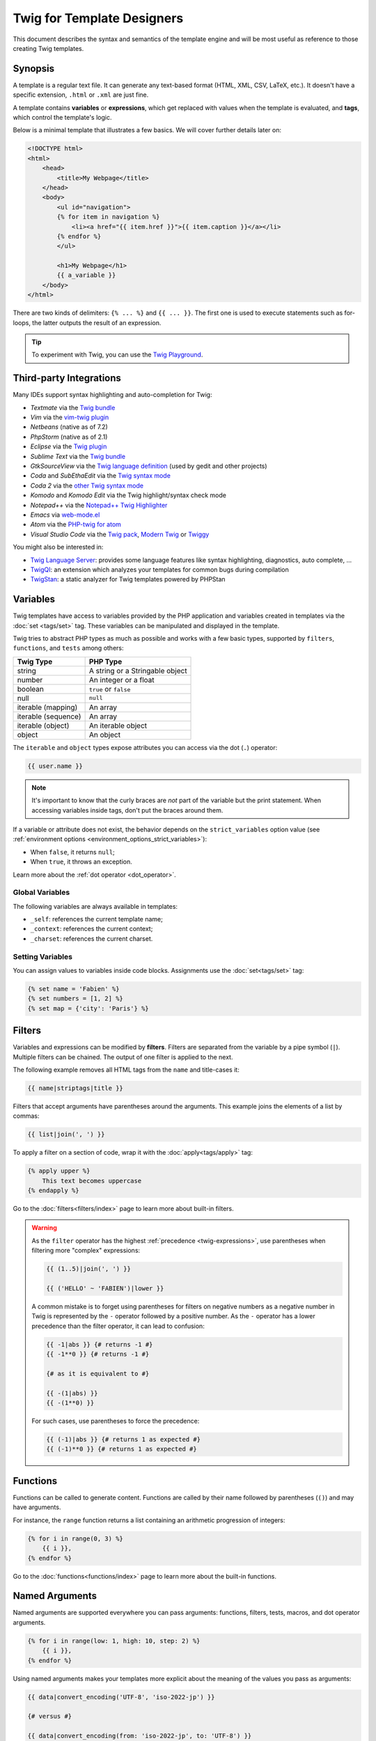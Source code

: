 Twig for Template Designers
===========================

This document describes the syntax and semantics of the template engine and
will be most useful as reference to those creating Twig templates.

Synopsis
--------

A template is a regular text file. It can generate any text-based format (HTML,
XML, CSV, LaTeX, etc.). It doesn't have a specific extension, ``.html`` or
``.xml`` are just fine.

A template contains **variables** or **expressions**, which get replaced with
values when the template is evaluated, and **tags**, which control the
template's logic.

Below is a minimal template that illustrates a few basics. We will cover further
details later on:

.. code-block:: html+twig

    <!DOCTYPE html>
    <html>
        <head>
            <title>My Webpage</title>
        </head>
        <body>
            <ul id="navigation">
            {% for item in navigation %}
                <li><a href="{{ item.href }}">{{ item.caption }}</a></li>
            {% endfor %}
            </ul>

            <h1>My Webpage</h1>
            {{ a_variable }}
        </body>
    </html>

There are two kinds of delimiters: ``{% ... %}`` and ``{{ ... }}``. The first
one is used to execute statements such as for-loops, the latter outputs the
result of an expression.

.. tip::

    To experiment with Twig, you can use the `Twig Playground
    <https://twig.symfony.com/play>`_.

Third-party Integrations
------------------------

Many IDEs support syntax highlighting and auto-completion for Twig:

* *Textmate* via the `Twig bundle`_
* *Vim* via the `vim-twig plugin`_
* *Netbeans* (native as of 7.2)
* *PhpStorm* (native as of 2.1)
* *Eclipse* via the `Twig plugin`_
* *Sublime Text* via the `Twig bundle`_
* *GtkSourceView* via the `Twig language definition`_ (used by gedit and other projects)
* *Coda* and *SubEthaEdit* via the `Twig syntax mode`_
* *Coda 2* via the `other Twig syntax mode`_
* *Komodo* and *Komodo Edit* via the Twig highlight/syntax check mode
* *Notepad++* via the `Notepad++ Twig Highlighter`_
* *Emacs* via `web-mode.el`_
* *Atom* via the `PHP-twig for atom`_
* *Visual Studio Code* via the `Twig pack`_, `Modern Twig`_ or `Twiggy`_

You might also be interested in:

* `Twig Language Server`_: provides some language features like syntax
  highlighting, diagnostics, auto complete, ...

* `TwigQI`_: an extension which analyzes your templates for common bugs during compilation

* `TwigStan`_: a static analyzer for Twig templates powered by PHPStan

Variables
---------

Twig templates have access to variables provided by the PHP application and
variables created in templates via the :doc:`set <tags/set>` tag. These
variables can be manipulated and displayed in the template.

Twig tries to abstract PHP types as much as possible and works with a few basic
types, supported by ``filters``, ``functions``, and ``tests`` among others:

===================  ===============================
Twig Type            PHP Type
===================  ===============================
string               A string or a Stringable object
number               An integer or a float
boolean              ``true`` or ``false``
null                 ``null``
iterable (mapping)   An array
iterable (sequence)  An array
iterable (object)    An iterable object
object               An object
===================  ===============================

The ``iterable`` and ``object`` types expose attributes you can access via the
dot (``.``) operator:

.. code-block:: twig

    {{ user.name }}

.. note::

    It's important to know that the curly braces are *not* part of the
    variable but the print statement. When accessing variables inside tags,
    don't put the braces around them.

If a variable or attribute does not exist, the behavior depends on the
``strict_variables`` option value (see :ref:`environment options
<environment_options_strict_variables>`):

* When ``false``, it returns ``null``;
* When ``true``, it throws an exception.

Learn more about the :ref:`dot operator <dot_operator>`.

Global Variables
~~~~~~~~~~~~~~~~

The following variables are always available in templates:

* ``_self``: references the current template name;
* ``_context``: references the current context;
* ``_charset``: references the current charset.

Setting Variables
~~~~~~~~~~~~~~~~~

You can assign values to variables inside code blocks. Assignments use the
:doc:`set<tags/set>` tag:

.. code-block:: twig

    {% set name = 'Fabien' %}
    {% set numbers = [1, 2] %}
    {% set map = {'city': 'Paris'} %}

Filters
-------

Variables and expressions can be modified by **filters**. Filters are separated
from the variable by a pipe symbol (``|``). Multiple filters can be chained.
The output of one filter is applied to the next.

The following example removes all HTML tags from the ``name`` and title-cases
it:

.. code-block:: twig

    {{ name|striptags|title }}

Filters that accept arguments have parentheses around the arguments. This
example joins the elements of a list by commas:

.. code-block:: twig

    {{ list|join(', ') }}

To apply a filter on a section of code, wrap it with the
:doc:`apply<tags/apply>` tag:

.. code-block:: twig

    {% apply upper %}
        This text becomes uppercase
    {% endapply %}

Go to the :doc:`filters<filters/index>` page to learn more about built-in
filters.

.. warning::

    As the ``filter`` operator has the highest :ref:`precedence
    <twig-expressions>`, use parentheses when filtering more "complex"
    expressions:

    .. code-block:: twig

        {{ (1..5)|join(', ') }}

        {{ ('HELLO' ~ 'FABIEN')|lower }}

    A common mistake is to forget using parentheses for filters on negative
    numbers as a negative number in Twig is represented by the ``-`` operator
    followed by a positive number. As the ``-`` operator has a lower precedence
    than the filter operator, it can lead to confusion:

    .. code-block:: twig

        {{ -1|abs }} {# returns -1 #}
        {{ -1**0 }} {# returns -1 #}

        {# as it is equivalent to #}

        {{ -(1|abs) }}
        {{ -(1**0) }}

    For such cases, use parentheses to force the precedence:

    .. code-block:: twig

        {{ (-1)|abs }} {# returns 1 as expected #}
        {{ (-1)**0 }} {# returns 1 as expected #}

Functions
---------

Functions can be called to generate content. Functions are called by their
name followed by parentheses (``()``) and may have arguments.

For instance, the ``range`` function returns a list containing an arithmetic
progression of integers:

.. code-block:: twig

    {% for i in range(0, 3) %}
        {{ i }},
    {% endfor %}

Go to the :doc:`functions<functions/index>` page to learn more about the
built-in functions.

.. _named-arguments:

Named Arguments
---------------

Named arguments are supported everywhere you can pass arguments: functions,
filters, tests, macros, and dot operator arguments.

.. versionadded:: 3.15

    Named arguments for macros and dot operator arguments were added in Twig
    3.15.

.. versionadded:: 3.12

    Twig supports both ``=`` and ``:`` as separators between argument names and
    values, but support for ``:`` was introduced in Twig 3.12.

.. code-block:: twig

    {% for i in range(low: 1, high: 10, step: 2) %}
        {{ i }},
    {% endfor %}

Using named arguments makes your templates more explicit about the meaning of
the values you pass as arguments:

.. code-block:: twig

    {{ data|convert_encoding('UTF-8', 'iso-2022-jp') }}

    {# versus #}

    {{ data|convert_encoding(from: 'iso-2022-jp', to: 'UTF-8') }}

Named arguments also allow you to skip some arguments for which you don't want
to change the default value:

.. code-block:: twig

    {# the first argument is the date format, which defaults to the global date format if null is passed #}
    {{ "now"|date(null, "Europe/Paris") }}

    {# or skip the format value by using a named argument for the time zone #}
    {{ "now"|date(timezone: "Europe/Paris") }}

You can also use both positional and named arguments in one call, in which
case positional arguments must always come before named arguments:

.. code-block:: twig

    {{ "now"|date('d/m/Y H:i', timezone: "Europe/Paris") }}

.. tip::

    Each function, filter, and test documentation page has a section where the
    names of all supported arguments are listed.

Control Structure
-----------------

A control structure refers to all those things that control the flow of a
program - conditionals (i.e. ``if``/``elseif``/``else``), ``for``-loops, as
well as things like blocks. Control structures appear inside ``{% ... %}``
blocks.

For example, to display a list of users provided in a variable called
``users``, use the :doc:`for<tags/for>` tag:

.. code-block:: html+twig

    <h1>Members</h1>
    <ul>
        {% for user in users %}
            <li>{{ user.username|e }}</li>
        {% endfor %}
    </ul>

The :doc:`if<tags/if>` tag can be used to test an expression:

.. code-block:: html+twig

    {% if users|length > 0 %}
        <ul>
            {% for user in users %}
                <li>{{ user.username|e }}</li>
            {% endfor %}
        </ul>
    {% endif %}

Go to the :doc:`tags<tags/index>` page to learn more about the built-in tags.

Comments
--------

To comment-out part of a template, use the comment syntax ``{# ... #}``. This
is useful for debugging or to add information for other template designers or
yourself:

.. code-block:: twig

    {# note: disabled template because we no longer use this
        {% for user in users %}
            ...
        {% endfor %}
    #}

.. versionadded:: 3.15

    Inline comments were added in Twig 3.15.

If you want to add comments inside a block, variable, or comment, use an inline
comment. They start with ``#`` and continue to the end of the line:

.. code-block:: twig

    {{
        # this is an inline comment
        "Hello World"|upper
        # this is an inline comment
    }}

    {{
        {
            # this is an inline comment
            fruit: 'apple', # this is an inline comment
            color: 'red', # this is an inline comment
        }|join(', ')
    }}

Inline comments can also be on the same line as the expression:

.. code-block:: twig

    {{
        "Hello World"|upper # this is an inline comment
    }}

As inline comments continue until the end of the current line, the following
code does not work as ``}}``would be part of the comment:

.. code-block:: twig

    {{ "Hello World"|upper # this is an inline comment }}

Including other Templates
-------------------------

The :doc:`include<functions/include>` function is useful to include a template
and return the rendered content of that template into the current one:

.. code-block:: twig

    {{ include('sidebar.html.twig') }}

By default, included templates have access to the same context as the template
which includes them. This means that any variable defined in the main template
will be available in the included template too:

.. code-block:: twig

    {% for box in boxes %}
        {{ include('render_box.html.twig') }}
    {% endfor %}

The included template ``render_box.html.twig`` is able to access the ``box`` variable.

The name of the template depends on the template loader. For instance, the
``\Twig\Loader\FilesystemLoader`` allows you to access other templates by giving the
filename. You can access templates in subdirectories with a slash:

.. code-block:: twig

    {{ include('sections/articles/sidebar.html.twig') }}

This behavior depends on the application embedding Twig.

Template Inheritance
--------------------

The most powerful part of Twig is template inheritance. Template inheritance
allows you to build a base "skeleton" template that contains all the common
elements of your site and defines **blocks** that child templates can
override.

It's easier to understand the concept by starting with an example.

Let's define a base template, ``base.html.twig``, which defines an HTML skeleton
document that might be used for a two-column page:

.. code-block:: html+twig

    <!DOCTYPE html>
    <html>
        <head>
            {% block head %}
                <link rel="stylesheet" href="style.css"/>
                <title>{% block title %}{% endblock %} - My Webpage</title>
            {% endblock %}
        </head>
        <body>
            <div id="content">{% block content %}{% endblock %}</div>
            <div id="footer">
                {% block footer %}
                    &copy; Copyright 2011 by <a href="https://example.com/">you</a>.
                {% endblock %}
            </div>
        </body>
    </html>

In this example, the :doc:`block<tags/block>` tags define four blocks that
child templates can fill in. All the ``block`` tag does is to tell the
template engine that a child template may override those portions of the
template.

A child template might look like this:

.. code-block:: html+twig

    {% extends "base.html.twig" %}

    {% block title %}Index{% endblock %}
    {% block head %}
        {{ parent() }}
        <style type="text/css">
            .important { color: #336699; }
        </style>
    {% endblock %}
    {% block content %}
        <h1>Index</h1>
        <p class="important">
            Welcome to my awesome homepage.
        </p>
    {% endblock %}

The :doc:`extends<tags/extends>` tag is the key here. It tells the template
engine that this template "extends" another template. When the template system
evaluates this template, first it locates the parent. The extends tag should
be the first tag in the template.

Note that since the child template doesn't define the ``footer`` block, the
value from the parent template is used instead.

It's possible to render the contents of the parent block by using the
:doc:`parent<functions/parent>` function. This gives back the results of the
parent block:

.. code-block:: html+twig

    {% block sidebar %}
        <h3>Table Of Contents</h3>
        ...
        {{ parent() }}
    {% endblock %}

.. tip::

    The documentation page for the :doc:`extends<tags/extends>` tag describes
    more advanced features like block nesting, scope, dynamic inheritance, and
    conditional inheritance.

.. note::

    Twig also supports multiple inheritance via "horizontal reuse" with the help
    of the :doc:`use<tags/use>` tag.

HTML Escaping
-------------

When generating HTML from templates, there's always a risk that a variable
will include characters that affect the resulting HTML. There are two
approaches: manually escaping each variable or automatically escaping
everything by default.

Twig supports both, automatic escaping is enabled by default.

The automatic escaping strategy can be configured via the
:ref:`autoescape<environment_options>` option and defaults to ``html``.

Working with Manual Escaping
~~~~~~~~~~~~~~~~~~~~~~~~~~~~

If manual escaping is enabled, it is **your** responsibility to escape variables
if needed. What to escape? Any variable that comes from an untrusted source.

Escaping works by using the :doc:`escape<filters/escape>` or ``e`` filter:

.. code-block:: twig

    {{ user.username|e }}

By default, the ``escape`` filter uses the ``html`` strategy, but depending on
the escaping context, you might want to explicitly use another strategy:

.. code-block:: twig

    {{ user.username|e('js') }}
    {{ user.username|e('css') }}
    {{ user.username|e('url') }}
    {{ user.username|e('html_attr') }}

Working with Automatic Escaping
~~~~~~~~~~~~~~~~~~~~~~~~~~~~~~~

Whether automatic escaping is enabled or not, you can mark a section of a
template to be escaped or not by using the :doc:`autoescape<tags/autoescape>`
tag:

.. code-block:: twig

    {% autoescape %}
        Everything will be automatically escaped in this block (using the HTML strategy)
    {% endautoescape %}

By default, auto-escaping uses the ``html`` escaping strategy. If you output
variables in other contexts, you need to explicitly escape them with the
appropriate escaping strategy:

.. code-block:: twig

    {% autoescape 'js' %}
        Everything will be automatically escaped in this block (using the JS strategy)
    {% endautoescape %}

Escaping
--------

It is sometimes desirable or even necessary to have Twig ignore parts it would
otherwise handle as variables or blocks. For example if the default syntax is
used and you want to use ``{{`` as raw string in the template and not start a
variable you have to use a trick.

The easiest way is to output the variable delimiter (``{{``) by using a variable
expression:

.. code-block:: twig

    {{ '{{' }}

For bigger sections it makes sense to mark a block
:doc:`verbatim<tags/verbatim>`.

Macros
------

Macros are comparable with functions in regular programming languages. They are
useful to reuse HTML fragments to not repeat yourself. They are described in the
:doc:`macro<tags/macro>` tag documentation.

.. _twig-expressions:

Expressions
-----------

Twig allows expressions everywhere.

Literals
~~~~~~~~

The simplest form of expressions are literals. Literals are representations
for PHP types such as strings, numbers, and arrays. The following literals
exist:

* ``"Hello World"``: Everything between two double or single quotes is a
  string. They are useful whenever you need a string in the template (for
  example as arguments to function calls, filters or just to extend or include
  a template).

  Note that certain characters require escaping:
   * ``\f``: Form feed
   * ``\n``: New line
   * ``\r``: Carriage return
   * ``\t``: Horizontal tab
   * ``\v``: Vertical tab
   * ``\x``: Hexadecimal escape sequence
   * ``\0`` to ``\377``: Octal escape sequences representing characters
   * ``\``: Backslash

   When using single-quoted strings, the single quote character (``'``) needs to be escaped with a backslash (``\'``).
   When using double-quoted strings, the double quote character (``"``) needs to be escaped with a backslash (``\"``).

   For example, a single quoted string can contain a delimiter if it is preceded by a
   backslash (``\``) -- like in ``'It\'s good'``. If the string contains a
   backslash (e.g. ``'c:\Program Files'``) escape it by doubling it
   (e.g. ``'c:\\Program Files'``).

* ``42`` / ``42.23``: Integers and floating point numbers are created by
  writing the number down. If a dot is present the number is a float,
  otherwise an integer. Underscores can be used as digits separator to 
  improve readability (``-3_141.592_65`` is equivalent to ``-3141.59265``).

* ``["first_name", "last_name"]``: Sequences are defined by a sequence of expressions
  separated by a comma (``,``) and wrapped with squared brackets (``[]``).

* ``{"name": "Fabien"}``: Mappings are defined by a list of keys and values
  separated by a comma (``,``) and wrapped with curly braces (``{}``):

  .. code-block:: twig

    {# keys as string #}
    {'name': 'Fabien', 'city': 'Paris'}

    {# keys as names (equivalent to the previous mapping) #}
    {name: 'Fabien', city: 'Paris'}

    {# keys as integer #}
    {2: 'Twig', 4: 'Symfony'}

    {# keys can be omitted if it is the same as the variable name #}
    {Paris}
    {# is equivalent to the following #}
    {'Paris': Paris}

    {# keys as expressions (the expression must be enclosed into parentheses) #}
    {% set key = 'name' %}
    {(key): 'Fabien', (1 + 1): 2, ('ci' ~ 'ty'): 'city'}

* ``true`` / ``false``: ``true`` represents the true value, ``false``
  represents the false value.

* ``null``: ``null`` represents no specific value. This is the value returned
  when a variable does not exist. ``none`` is an alias for ``null``.

Sequences and mappings can be nested:

.. code-block:: twig

    {% set complex = [1, {"name": "Fabien"}] %}

.. tip::

    Using double-quoted or single-quoted strings has no impact on performance
    but :ref:`string interpolation <templates-string-interpolation>` is only
    supported in double-quoted strings.

.. _templates-string-interpolation:

String Interpolation
~~~~~~~~~~~~~~~~~~~~

String interpolation (``#{expression}``) allows any valid expression to appear
within a *double-quoted string*. The result of evaluating that expression is
inserted into the string:

.. code-block:: twig

    {{ "first #{middle} last" }}
    {{ "first #{1 + 2} last" }}

.. tip::

    String interpolations can be ignored by escaping them with a backslash
    (``\``):

    .. code-block:: twig

        {# outputs first #{1 + 2} last #}
        {{ "first \#{1 + 2} last" }}

Math
~~~~

Twig allows you to do math in templates; the following operators are supported:

* ``+``: Adds two numbers together (the operands are casted to numbers). ``{{
  1 + 1 }}`` is ``2``.

* ``-``: Subtracts the second number from the first one. ``{{ 3 - 2 }}`` is
  ``1``.

* ``/``: Divides two numbers. The returned value will be a floating point
  number. ``{{ 1 / 2 }}`` is ``{{ 0.5 }}``.

* ``%``: Calculates the remainder of an integer division. ``{{ 11 % 7 }}`` is
  ``4``.

* ``//``: Divides two numbers and returns the floored integer result. ``{{ 20
  // 7 }}`` is ``2``, ``{{ -20  // 7 }}`` is ``-3`` (this is just syntactic
  sugar for the :doc:`round<filters/round>` filter).

* ``*``: Multiplies the left operand with the right one. ``{{ 2 * 2 }}`` would
  return ``4``.

* ``**``: Raises the left operand to the power of the right operand. ``{{ 2 **
  3 }}`` would return ``8``.

.. _template_logic:

Logic
~~~~~

You can combine multiple expressions with the following operators:

* ``and``: Returns true if the left and the right operands are both true.

* ``xor``: Returns true if **either** the left or the right operand is true, but not both.

* ``or``: Returns true if the left or the right operand is true.

* ``not``: Negates a statement.

* ``(expr)``: Groups an expression.

.. note::

    Twig also supports bitwise operators (``b-and``, ``b-xor``, and ``b-or``).

.. note::

    Operators are case sensitive.

Comparisons
~~~~~~~~~~~

The following mathematical comparison operators are supported in any
expression: ``==``, ``!=``, ``<``, ``>``, ``>=``, and ``<=``.

Spaceship Operator
~~~~~~~~~~~~~~~~~~

The spaceship operator (``<=>``) is used for comparing two expressions. It
returns ``-1``, ``0`` or ``1`` when the first operand is respectively less
than, equal to, or greater than the second operand.

.. note::

    Read more about in the `PHP spaceship operator documentation`_.

Iterable Operators
~~~~~~~~~~~~~~~~~~

Check that an iterable ``has every`` or ``has some`` of its elements return
``true`` using an arrow function. The arrow function receives the value of the
iterable as its argument:

.. code-block:: twig

    {% set sizes = [34, 36, 38, 40, 42] %}

    {% set hasOnlyOver38 = sizes has every v => v > 38 %}
    {# hasOnlyOver38 is false #}

    {% set hasOver38 = sizes has some v => v > 38 %}
    {# hasOver38 is true #}

For an empty iterable, ``has every`` returns ``true`` and ``has some`` returns
``false``.

Containment Operators
~~~~~~~~~~~~~~~~~~~~~

The ``in`` operator performs containment test. It returns ``true`` if the left
operand is contained in the right:

.. code-block:: twig

    {# returns true #}

    {{ 1 in [1, 2, 3] }}

    {{ 'cd' in 'abcde' }}

.. tip::

    You can use this operator to perform a containment test on strings,
    sequences, mappings, or objects implementing the ``Traversable`` interface.

To perform a negative test, use the ``not in`` operator:

.. code-block:: twig

    {% if 1 not in [1, 2, 3] %}

    {# is equivalent to #}
    {% if not (1 in [1, 2, 3]) %}

The ``starts with`` and ``ends with`` operators are used to check if a string
starts or ends with a given substring:

.. code-block:: twig

    {% if 'Fabien' starts with 'F' %}
    {% endif %}

    {% if 'Fabien' ends with 'n' %}
    {% endif %}

.. note::

    For complex string comparisons, the ``matches`` operator allows you to use
    `regular expressions`_:

    .. code-block:: twig

        {% if phone matches '/^[\\d\\.]+$/' %}
        {% endif %}

Test Operator
~~~~~~~~~~~~~

The ``is`` operator performs tests. Tests can be used to test a variable against
a common expression. The right operand is name of the test:

.. code-block:: twig

    {# find out if a variable is odd #}

    {{ name is odd }}

Tests can accept arguments too:

.. code-block:: twig

    {% if post.status is constant('Post::PUBLISHED') %}

Tests can be negated by using the ``is not`` operator:

.. code-block:: twig

    {% if post.status is not constant('Post::PUBLISHED') %}

    {# is equivalent to #}
    {% if not (post.status is constant('Post::PUBLISHED')) %}

Go to the :doc:`tests<tests/index>` page to learn more about the built-in
tests.

Other Operators
~~~~~~~~~~~~~~~

The following operators don't fit into any of the other categories:

* ``|``: Applies a filter.

* ``..``: Creates a sequence based on the operand before and after the operator
  (this is syntactic sugar for the :doc:`range<functions/range>` function):

  .. code-block:: twig

      {% for i in 1..5 %}{{ i }}{% endfor %}

      {# is equivalent to #}
      {% for i in range(1, 5) %}{{ i }}{% endfor %}

  Note that you must use parentheses when combining it with the filter operator
  due to the :ref:`operator precedence rules <twig-expressions>`:

  .. code-block:: twig

      {{ (1..5)|join(', ') }}

* ``~``: Converts all operands into strings and concatenates them. ``{{ "Hello
  " ~ name ~ "!" }}`` would return (assuming ``name`` is ``'John'``) ``Hello
  John!``.

.. _dot_operator:

* ``.``, ``[]``: Gets an attribute of a variable.

  The (``.``) operator abstracts getting an attribute of a variable (methods,
  properties or constants of a PHP object, or items of a PHP array):

  .. code-block:: twig

      {{ user.name }}

      Twig supports a specific syntax via the ``[]`` operator for accessing items
      on sequences and mappings, like in ``user['name']``:

  After the ``.``, you can use any expression by wrapping it with parenthesis
  ``()``.

  One use case is when the attribute contains special characters (like ``-``
  that would be interpreted as the minus operator):

  .. code-block:: twig

      {# equivalent to the non-working user.first-name #}
      {{ user.('first-name') }}

  Another use case is when the attribute is "dynamic" (defined via a variable):

  .. code-block:: twig

      {{ user.(name) }}
      {{ user.('get' ~ name) }}

  Before Twig 3.15, use the :doc:`attribute <functions/attribute>` function
  instead for the two previous use cases.

  Twig supports a specific syntax via the ``[]`` operator for accessing items
  on sequences and mappings:

  .. code-block:: twig

      {{ user['name'] }}

  When calling a method, you can pass arguments using the ``()`` operator:

  .. code-block:: twig

      {{ html.generate_input() }}
      {{ html.generate_input('pwd', 'password') }}
      {# or using named arguments #}
      {{ html.generate_input(name: 'pwd', type: 'password') }}

  .. sidebar:: PHP Implementation

      To resolve ``user.name`` to a PHP call, Twig uses the following algorithm
      at runtime:

      * check if ``user`` is a PHP array or a ArrayObject/ArrayAccess object and
        ``name`` a valid element;
      * if not, and if ``user`` is a PHP object, check that ``name`` is a valid property;
      * if not, and if ``user`` is a PHP object, check that ``name`` is a class constant;
      * if not, and if ``user`` is a PHP object, check the following methods and
        call the first valid one: ``name()``, ``getName()``, ``isName()``, or
        ``hasName()``;
      * if not, and if ``strict_variables`` is ``false``, return ``null``;
      * if not, throw an exception.

      To resolve ``user['name']`` to a PHP call, Twig uses the following algorithm
      at runtime:

      * check if ``user`` is an array and ``name`` a valid element;
      * if not, and if ``strict_variables`` is ``false``, return ``null``;
      * if not, throw an exception.

      Twig supports a specific syntax via the ``()`` operator for calling methods
      on objects, like in ``user.name()``:

      * check if ``user`` is a object and has the ``name()``, ``getName()``,
        ``isName()``, or ``hasName()`` method;
      * if not, and if ``strict_variables`` is ``false``, return ``null``;
      * if not, throw an exception.

* ``?:``: The ternary operator:

  .. code-block:: twig

      {{ result ? 'yes' : 'no' }}
      {{ result ?: 'no' }} is the same as {{ result ? result : 'no' }}
      {{ result ? 'yes' }} is the same as {{ result ? 'yes' : '' }}

* ``??``: The null-coalescing operator:

  .. code-block:: twig

      {# returns the value of result if it is defined and not null, 'no' otherwise #}
      {{ result ?? 'no' }}

* ``...``: The spread operator can be used to expand sequences or mappings or
  to expand the arguments of a function call:

  .. code-block:: twig

      {% set numbers = [1, 2, ...moreNumbers] %}
      {% set ratings = {'q1': 10, 'q2': 5, ...moreRatings} %}

      {{ 'Hello %s %s!'|format(...['Fabien', 'Potencier']) }}

  .. versionadded:: 3.15

    Support for expanding the arguments of a function call was introduced in
    Twig 3.15.

* ``=>``: The arrow operator allows the creation of functions. A function is
  made of arguments (use parentheses for multiple arguments) and an arrow
  (``=>``) followed by an expression to execute. The expression has access to
  all passed arguments. Arrow functions are supported as arguments for filters,
  functions, tests, macros, and method calls.

  For instance, the built-in ``map``, ``reduce``, ``sort``, ``filter``, and
  ``find`` filters accept arrow functions as arguments:

  .. code-block:: twig

      {{ people|map(p => p.first_name)|join(', ') }}

  Arrow functions can be stored in variables:

  .. code-block:: twig

      {% set first_name_fn = (p) => p.first_name %}

      {{ people|map(first_name_fn)|join(', ') }}

  .. versionadded:: 3.15

    Arrow function support for functions, macros, and method calls was added in
    Twig 3.15 (filters and tests were already supported).

Operators
~~~~~~~~~

Twig uses operators to perform various operations within templates.
Understanding the precedence of these operators is crucial for writing correct
and efficient Twig templates.

The operator precedence rules are as follows, with the lowest-precedence
operators listed first:

=============================  =================================== =====================================================
Operator                       Score of precedence                 Description
=============================  =================================== =====================================================
``?:``                         0                                   Ternary operator, conditional statement
``or``                         10                                  Logical OR operation between two boolean expressions
``xor``                        12                                  Logical XOR operation between two boolean expressions
``and``                        15                                  Logical AND operation between two boolean expressions
``b-or``                       16                                  Bitwise OR operation on integers
``b-xor``                      17                                  Bitwise XOR operation on integers
``b-and``                      18                                  Bitwise AND operation on integers
``==``, ``!=``, ``<=>``,       20                                  Comparison operators
``<``, ``>``, ``>=``,
``<=``, ``not in``, ``in``,
``matches``, ``starts with``,
``ends with``, ``has some``,
``has every``
``..``                         25                                  Range of values
``+``, ``-``                   30                                  Addition and subtraction on numbers
``~``                          40                                  String concatenation
``not``                        50                                  Negates a statement
``*``, ``/``, ``//``, ``%``    60                                  Arithmetic operations on numbers
``is``, ``is not``             100                                 Tests
``**``                         200                                 Raises a number to the power of another
``??``                         300                                 Default value when a variable is null
``+``, ``-``                   500                                 Unary operations on numbers
``|``,``[]``,``.``             -                                   Filters, sequence, mapping, and attribute access
=============================  =================================== =====================================================

Without using any parentheses, the operator precedence rules are used to
determine how to convert the code to PHP:

.. code-block:: twig

    {{ 6 b-and 2 or 6 b-and 16 }}

    {# it is converted to the following PHP code: (6 & 2) || (6 & 16) #}

Change the default precedence by explicitly grouping expressions with
parentheses:

.. code-block:: twig

    {% set greeting = 'Hello ' %}
    {% set name = 'Fabien' %}

    {{ greeting ~ name|lower }}   {# Hello fabien #}

    {# use parenthesis to change precedence #}
    {{ (greeting ~ name)|lower }} {# hello fabien #}

.. _templates-whitespace-control:

Whitespace Control
------------------

The first newline after a template tag is removed automatically (like in PHP).
Whitespace is not further modified by the template engine, so each whitespace
(spaces, tabs, newlines etc.) is returned unchanged.

You can also control whitespace on a per tag level. By using the whitespace
control modifiers on your tags, you can trim leading and or trailing whitespace.

Twig supports two modifiers:

* *Whitespace trimming* via the ``-`` modifier: Removes all whitespace
  (including newlines);

* *Line whitespace trimming* via the ``~`` modifier: Removes all whitespace
  (excluding newlines). Using this modifier on the right disables the default
  removal of the first newline inherited from PHP.

The modifiers can be used on either side of the tags like in ``{%-`` or ``-%}``
and they consume all whitespace for that side of the tag. It is possible to use
the modifiers on one side of a tag or on both sides:

.. code-block:: html+twig

    {% set value = 'no spaces' %}
    {#- No leading/trailing whitespace -#}
    {%- if true -%}
        {{- value -}}
    {%- endif -%}
    {# output 'no spaces' #}

    <li>
        {{ value }}    </li>
    {# outputs '<li>\n    no spaces    </li>' #}

    <li>
        {{- value }}    </li>
    {# outputs '<li>no spaces    </li>' #}

    <li>
        {{~ value }}    </li>
    {# outputs '<li>\nno spaces    </li>' #}

Extensions
----------

Twig can be extended. If you want to create your own extensions, read the
:ref:`Creating an Extension <creating_extensions>` chapter.

.. _`Twig bundle`:                          https://github.com/uhnomoli/PHP-Twig.tmbundle
.. _`vim-twig plugin`:                      https://github.com/lumiliet/vim-twig
.. _`Twig plugin`:                          https://github.com/pulse00/Twig-Eclipse-Plugin
.. _`Twig language definition`:             https://github.com/gabrielcorpse/gedit-twig-template-language
.. _`Twig syntax mode`:                     https://github.com/bobthecow/Twig-HTML.mode
.. _`other Twig syntax mode`:               https://github.com/muxx/Twig-HTML.mode
.. _`Notepad++ Twig Highlighter`:           https://github.com/Banane9/notepadplusplus-twig
.. _`web-mode.el`:                          https://web-mode.org/
.. _`regular expressions`:                  https://www.php.net/manual/en/pcre.pattern.php
.. _`PHP-twig for atom`:                    https://github.com/reesef/php-twig
.. _`TwigQI`:                               https://github.com/alisqi/TwigQI
.. _`TwigStan`:                             https://github.com/twigstan/twigstan
.. _`Twig pack`:                            https://marketplace.visualstudio.com/items?itemName=bajdzis.vscode-twig-pack
.. _`Modern Twig`:                          https://marketplace.visualstudio.com/items?itemName=Stanislav.vscode-twig
.. _`Twig Language Server`:                 https://github.com/kaermorchen/twig-language-server/tree/master/packages/language-server
.. _`Twiggy`:                               https://marketplace.visualstudio.com/items?itemName=moetelo.twiggy
.. _`PHP spaceship operator documentation`: https://www.php.net/manual/en/language.operators.comparison.php
